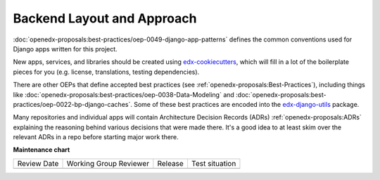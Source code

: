 Backend Layout and Approach
###########################

.. tags:: developer, concept


:doc:`openedx-proposals:best-practices/oep-0049-django-app-patterns` defines the common conventions used for Django apps written for this project.

New apps, services, and libraries should be created using `edx-cookiecutters <https://github.com/openedx/edx-cookiecutters>`_, which will fill in a lot of the boilerplate pieces for you (e.g. license, translations, testing dependencies).

There are other OEPs that define accepted best practices (see :ref:`openedx-proposals:Best-Practices`), including things like :doc:`openedx-proposals:best-practices/oep-0038-Data-Modeling` and :doc:`openedx-proposals:best-practices/oep-0022-bp-django-caches`. Some of these best practices are encoded into the `edx-django-utils <https://github.com/openedx/edx-django-utils>`_ package.

Many repositories and individual apps will contain Architecture Decision Records (ADRs) :ref:`openedx-proposals:ADRs` explaining the reasoning behind various decisions that were made there. It's a good idea to at least skim over the relevant ADRs in a repo before starting major work there.


**Maintenance chart**

+--------------+-------------------------------+----------------+--------------------------------+
| Review Date  | Working Group Reviewer        |   Release      |Test situation                  |
+--------------+-------------------------------+----------------+--------------------------------+
|              |                               |                |                                |
+--------------+-------------------------------+----------------+--------------------------------+
